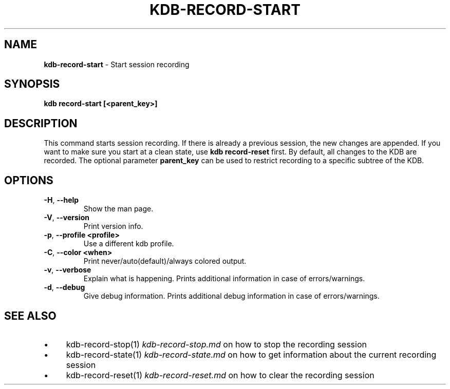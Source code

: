 .\" generated with Ronn-NG/v0.10.1
.\" http://github.com/apjanke/ronn-ng/tree/0.10.1.pre3
.TH "KDB\-RECORD\-START" "1" "May 2023" ""
.SH "NAME"
\fBkdb\-record\-start\fR \- Start session recording
.SH "SYNOPSIS"
\fBkdb record\-start [<parent_key>]\fR
.br
.SH "DESCRIPTION"
This command starts session recording\. If there is already a previous session, the new changes are appended\. If you want to make sure you start at a clean state, use \fBkdb record\-reset\fR first\. By default, all changes to the KDB are recorded\. The optional parameter \fBparent_key\fR can be used to restrict recording to a specific subtree of the KDB\.
.SH "OPTIONS"
.TP
\fB\-H\fR, \fB\-\-help\fR
Show the man page\.
.TP
\fB\-V\fR, \fB\-\-version\fR
Print version info\.
.TP
\fB\-p\fR, \fB\-\-profile <profile>\fR
Use a different kdb profile\.
.TP
\fB\-C\fR, \fB\-\-color <when>\fR
Print never/auto(default)/always colored output\.
.TP
\fB\-v\fR, \fB\-\-verbose\fR
Explain what is happening\. Prints additional information in case of errors/warnings\.
.TP
\fB\-d\fR, \fB\-\-debug\fR
Give debug information\. Prints additional debug information in case of errors/warnings\.
.SH "SEE ALSO"
.IP "\(bu" 4
kdb\-record\-stop(1) \fIkdb\-record\-stop\.md\fR on how to stop the recording session
.IP "\(bu" 4
kdb\-record\-state(1) \fIkdb\-record\-state\.md\fR on how to get information about the current recording session
.IP "\(bu" 4
kdb\-record\-reset(1) \fIkdb\-record\-reset\.md\fR on how to clear the recording session
.IP "" 0

